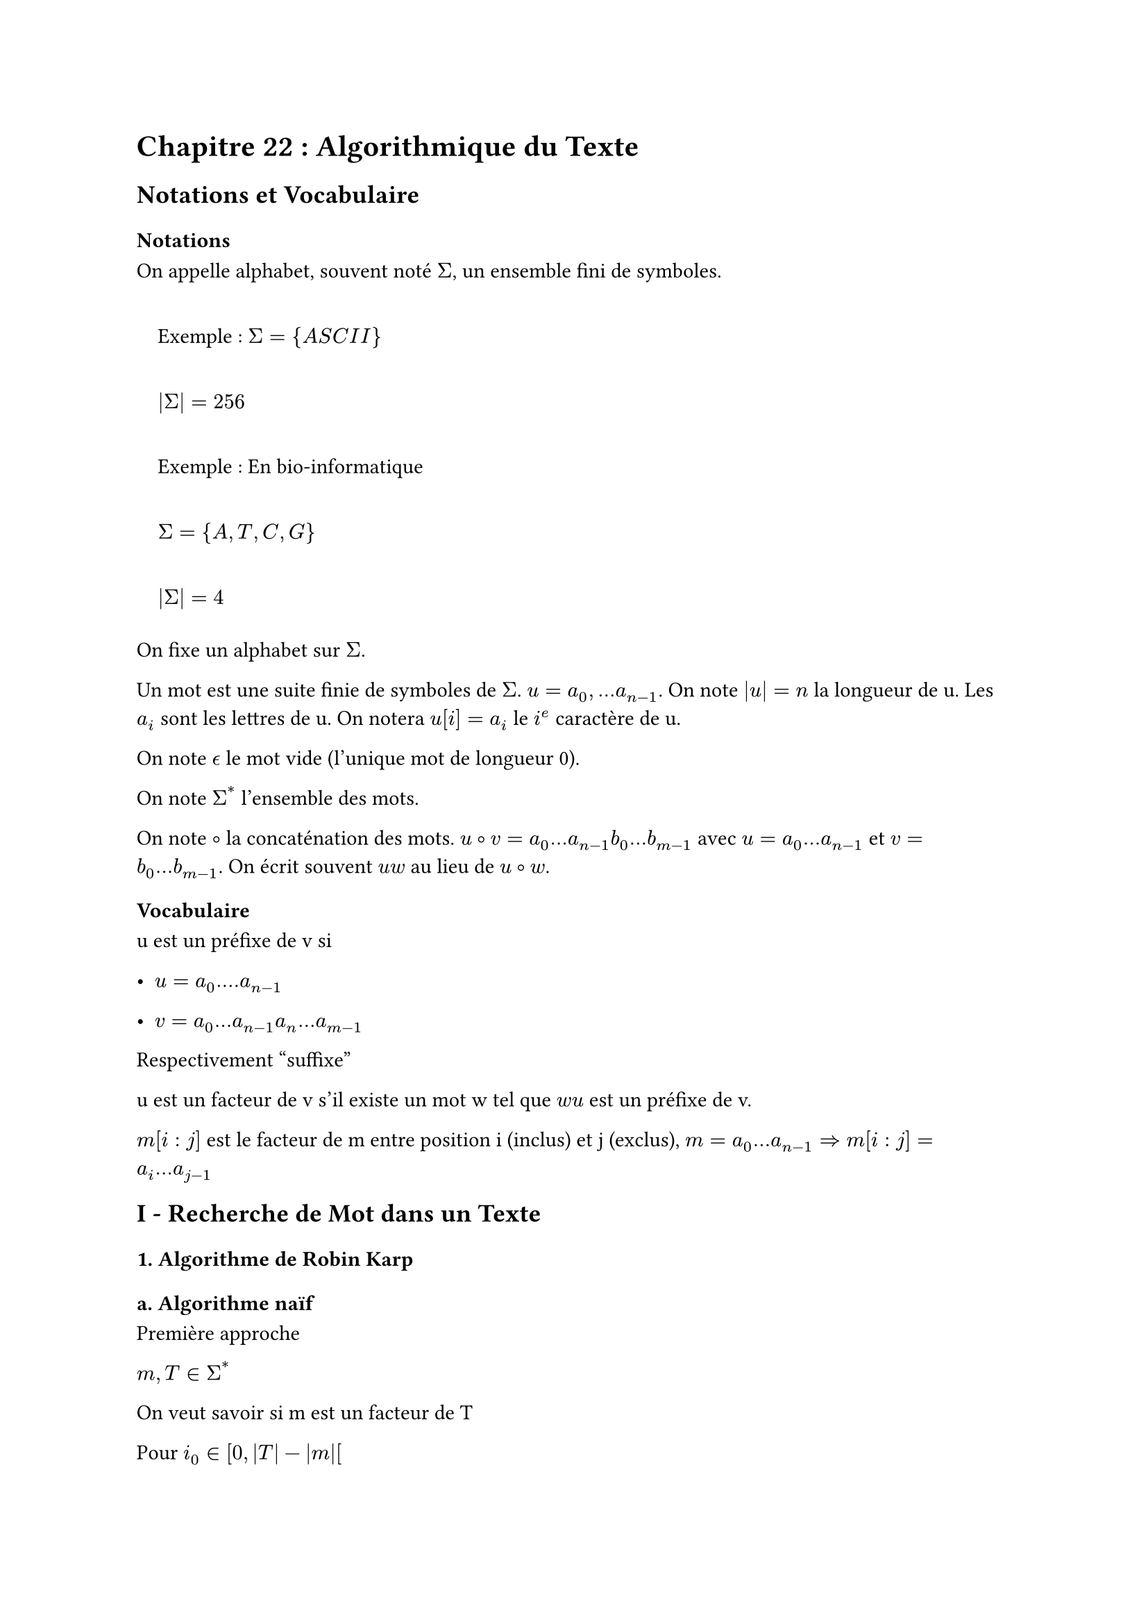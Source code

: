 #set text(font: "Roboto Serif")

= Chapitre 22 : Algorithmique du Texte <chapitre-22-algorithmique-du-texte>
== Notations et Vocabulaire <notations-et-vocabulaire>
=== Notations <notations>
On appelle alphabet, souvent noté $Sigma$, un ensemble fini de symboles.

#quote(block: true)[
  Exemple : $Sigma = { A S C I I }$

  $lr(|Sigma|) = 256$
]

#quote(block: true)[
  Exemple : En bio-informatique

  $Sigma = { A , T , C , G }$

  $lr(|Sigma|) = 4$
]

On fixe un alphabet sur $Sigma$.

Un mot est une suite finie de symboles de $Sigma$. $u = a_0 , . . . a_(n - 1)$. On note $lr(|u|) = n$ la longueur de u. Les $a_i$ sont les lettres de u. On notera $u lr([i]) = a_i$ le $i^e$ caractère de u.

On note $epsilon.alt$ le mot vide (l’unique mot de longueur 0).

On note $Sigma^(\*)$ l’ensemble des mots.

On note $circle.stroked.tiny$ la concaténation des mots. $u circle.stroked.tiny v = a_0 . . . a_(n - 1) b_0 . . . b_(m - 1)$ avec $u = a_0 . . . a_(n - 1)$ et $v = b_0 . . . b_(m - 1)$. On écrit souvent $u w$ au lieu de $u circle.stroked.tiny w$.

=== Vocabulaire <vocabulaire>
u est un préfixe de v si

- $u = a_0 . . . . a_(n - 1)$

- $v = a_0 . . . a_(n - 1) a_n . . . a_(m - 1)$

Respectivement "suffixe"

u est un facteur de v s’il existe un mot w tel que $w u$ est un préfixe de v.

$m lr([i : j])$ est le facteur de m entre position i (inclus) et j (exclus), $m = a_0 . . . a_(n - 1) arrow.r.double m lr([i : j]) = a_i . . . a_(j - 1)$

== I - Recherche de Mot dans un Texte <i---recherche-de-mot-dans-un-texte>
=== 1. Algorithme de Robin Karp <algorithme-de-robin-karp>
==== a. Algorithme naïf <a.-algorithme-naïf>
Première approche

$m , T in Sigma^(\*)$

On veut savoir si m est un facteur de T

Pour $i_0 in \[ 0 , lr(|T|) - lr(|m|) \[$

Tester si $m = T lr([i_0 : i_0 + lr(|m|)])$

```py
algo_naif(texte, motif) # tiré de wikipédia
1.  n ← longueur(texte)
2.  m ← longueur(motif)
3. pour i de 1 à n-m+1 faire
4.    si texte[i..i+m-1] = motif[1..m]
5.       motif trouvé dans le texte à la position i
6. motif non trouvé
```

Complexité en $O lr((lr((lr(|T|) - lr(|m|))) lr(|m|)))$

#quote(block: true)[
  Exemple pire cas :

  m \= "dauphin"

  T \= "dauphi dauphi dauphi…"
]

Idée de l’algorithme

On prend une fonction de hachage h et on remplace le test $m = = T lr([i_0 , i_0 + m])$ par le test $h lr((m)) = h lr((T lr([i_0 , i_0 + m])))$

S’il y a égalité des haches, alors on fait le premier test.

Empiriquement, si h est "bien faite" (peu de collisions) alors on s’attend à réaliser le premier test beaucoup moins souvent.

#quote(block: true)[
  Problème : Le calcul de h\(m) est en $O lr((lr(|m|)))$
]

Pour l’algorithme on choisit $h lr((m)) = sum_(i = 0)^(lr(|m|) - 1) c lr((m lr([i]))) lr(|Sigma|)^i m o d lr((N))$ avec $c : Sigma arrow.r \[ 0 , lr(|Sigma|) \[$ une énumération de $Sigma$.

$arrow.r.double h lr((m))$ se calcule en $O lr((lr(|m|)))$

L’algorithme

On obtient $h ( T lr(|i_0 : i_0 +|) m lr(|\] = h lr((T lr([i_0 - 1 : i_0 - 1 + lr(|m|)]))) \/|) Sigma \| + sum^(lr(|m|) - 1) c lr((T lr([i_0 + lr(|m|) - 1]))) m o d lr((N))$

La somme est calculée qu’une seule fois.

On prend $h_m$ le haché de m

On calcule $sum^(lr(|m|) - 1)$.

$h_T$ \= haché $T lr([0 : lr(|m|) - 1]) \* lr(|Sigma|)$

Pour $i_0 in \[ 0 , lr(|T|) - lr(|m|) \[$

~~~~$h_T = h_T \/ lr(|Sigma|) + sum^(lr(|m|) - 1) \* c lr((T lr([i_0 + lr(|m|) - 1])))$

~~~~Si $h_T = = h_m :$

~~~~~~~~Si $m = = T lr([i_0 : i_0 + lr(|m|)])$:

~~~~~~~~~~~~Retourner vrai

Retourner faux

```python
rabin_karp(texte, motif) # tiré de wikipédia
 1.  n ← longueur(texte)
 2.  m ← longueur(motif)
 3.  hn ← hach(texte[1..m])
 4.  hm ← hach(motif[1..m])
 5.  pour i de 0 à n-m+1 faire
 6.    si hn = hm
 7.      si texte[i..i+m-1] = motif[1..m]
 8.        motif trouvé dans le texte à la position i
 9.    hn ← hach(texte[i+1..i+m])
10. motif non trouvé
```

Complexité : Dans le pire cas on effectue le test `m == T[...]` à chaque fois et on a donc rien gagné. L’analyse de complexité pire cas n’est pas pertinente ici. L’efficacité empirique de cet algorithme repose sur le fait que lorsque \$m \\space !\=T\[i\_0:i\_0+|m|\]\$ alors $h_m ! = h_T$ dans la plupart des cas.

Autrement dit, les cas où $h_T = h_m$ et \$m \\space!\= T\[...\]\$ sont rares.

=== 2. Algorithme de Boyer-Moore <algorithme-de-boyer-moore>
==== a. Algorithme (version 1) <a.-algorithme-version-1>

```python
algo
1. i0 = 0
2. Tant que i0 <  |T| - |m|
3.     tester m == T[i0 : i0 + |m|] en partant de la droite
4.     Si cela échoue, en prenant compte de T[i0 + |m| - 1]
5.         On se décale intelligament : i0 = i0 + decalage(T[i0+|m -1])
```

Comment construire `décalage` ?

Pour représenter cette fonction on pourrait utiliser un tableau "offset" et une énumération de $Sigma$, notée c de sorte que $o f f s e t lr([c lr((a))]) = d e c a l a g e lr((a)) forall a in Sigma$

Inconvénient : Beaucoup d’espace utilisé pour rien puisque $forall a in Sigma$ qui n’es pas dans m on a $d e c a l a g e lr((a)) = lr(|m|)$.

On utilise donc un dictionnaire dont les clés sont les caractères présents dans m et la valeur associée à $a in Sigma$ sera $d e c a l a g e lr((a))$.

Complexité :

- Pire des cas : Si $i_0 = i_0 + 1$ à chaque boucle (irréaliste) alors on est en $O lr((lr((lr(|T|) - lr(|m|))) lr(|m|)))$. Cette analyse n’est pas adaptée, l’amélioration est empirique.

- Meilleur cas : $i_0 = i_0 + lr(|m|)$.

  On est en $O lr((frac(lr(|T|) - lr(|m|), lr(|m|))))$.

L’algorithme sera d’autant plus efficace que |m| est grand.

==== b. Algorithme (version 2 - hors-programme) <b.-algorithme-version-2---hors-programme>
Elle prend compte des suffixes dans la table.

== II - Compression de Texte <ii---compression-de-texte>
=== 1. Codage de Huffman <codage-de-huffman>
#quote(block: true)[
  Exemple : "AATACGCATAAATA"
]

On peut s’intéresser à cette séquence en RAM en prenant

A – 01

T – 01

C – 10

G – 11

Espace RAM occupé : $2 \* 14 = 28 b i t s$

Autre codage possible (fonction c)

A – 0

T – 10

C – 110

G – 111

Calcul de l’espace mémoire utilisé : $sum_(a in Sigma) lr(|c lr((a))|) \* f r e q_T lr((a)) = 23 b i t s$

On donne un poids différent entre chaque caractère selon sa fréquence d’apparition.

Décompression : Algorithme glouton. Il fonctionne si on impose la contrainte suivante

\$\\forall a \\in\\Sigma, \\forall b\\in\\Sigma, a \\space !\=b \\Longrightarrow c\(a)\\in\\{0,1\\}^\*\$ n’est pas un préfixe de $c lr((b)) in { 0 , 1 }^(\*)$

Définition : Soit $Sigma$ un alphabet, on appelle codage une fonction injective $c : Sigma arrow.r { 0 , 1 }^(\*)$. On dit qu’un codage est admissible si \$\\forall a \\space !\= b, c\(a)\$ n’est pas un préfixe de c\(b).

Objectif : Etant donné $T in Sigma^(\*)$, trouver le #strong[meilleur] codage admissible, c’est-à-dire celui qui minimise la consommation mémoire de T.

On note $c_(m T) lr((c)) = sum_(i = 0)^(lr(|T|) - 1) \| c lr((T lr([i]))) \| = sum_(a in Sigma) lr(|c lr((a))|) \* f r e q_T lr((a))$

Où $f r e q_T lr((a))$ est le nombre d’occurrences de a dans T.

==== a. Représentation des Codages <a.-représentation-des-codages>
On propose de voir un mot de ${ 0 , 1 }^(\*)$ comme un chemin dans un arbre binaire

- 0 : aller à gauche

- 1 : aller à droite

Pour $a in Sigma$, on écrit a comme étiquette du nœud d’arbre c\(a).

Ainsi, on visualise les codages comme des arbres.

$c : A arrow.r 00 , T arrow.r 01 , C arrow.r 10 , G arrow.r 11$

Si le codage est admissible dans les symboles $a in Sigma$ étiquettent des feuilles sur l’arbre.

Pour minimiser la consommation mémoire, on peut ne considérer que les codages pour lesquels tout nœud interne de l’arbre associé a exactement 2 enfants.

#quote(
  block: true,
)[
  Remarque : Pour $a in Sigma$, on a |c\(a)| \= profondeur du nœud étiqueté par a dans l’arbre.

  Donc faire "remonter" un symbole dans l’arbre a pour effet de réduire |c\(a)| sans changer |c\(b)| pour $b in Sigma$\\{a}. Donc cela réduit $sum_(a in Sigma) lr(|c lr((a))|) f r e q_T lr((a))$
]

Conclusion : Un codage optimal correspond forcément à une arbre binaire strict. On prendra dans la suite

```ocaml
type codage = Leaf of Sigma | Node of codage * codage
```

==== b. Recherche du codage Optimal <b.-recherche-du-codage-optimal>
On fixe un texte T.

#quote(
  block: true,
)[
  Propriété 1 : Soit $sigma$ une bijection de $Sigma$ dans $Sigma$ et c un codage admissible. Alors $c circle.stroked.tiny sigma$ est un codage admissible et si c correspond à un arbre binaire strict alors $c circle.stroked.tiny sigma$ aussi.
]

#quote(
  block: true,
)[
  Propriété 2 : Soit c un codage optimal pour T. Soit $a , b in Sigma$ tels que

  $f r e q_T lr((a)) < f r e q_T lr((b))$

  Alors $lr(|c lr((a))|) gt.eq lr(|c lr((b))|)$.

  Preuve : Si ce n’est pas le cas, on applique au codage la transposition $tau_(a b)$. Par la première propriété, $c circle.stroked.tiny tau_(a b)$ est un codage admissible donc par optimalité

  $c_(m T) lr((c)) lt.eq c_(m T) lr((c circle.stroked.tiny tau_(a b)))$

  et pourtant

  $c_(m T) lr((c circle.stroked.tiny tau_(a b))) = sum_(d in Sigma) lr(|c circle.stroked.tiny tau_(a b) lr((d))|) f r e q_T lr((d))$

  #emph[demander à quelqu’un pour les étapes intermédiaires]

  $c_(m T) lr((c circle.stroked.tiny tau_(a b))) = c_(m T) lr((c))$

  $- lr(|c lr((a))|) f r e q_T lr((a))$

  $- lr(|c lr((b))|) f r e q_T lr((b))$

  $+ lr(|c lr((h))|) f r e q_T lr((a))$

  $+ lr(|c lr((a))|) f r e q_T lr((b))$

  $= < 0$

  Donc absurde
]

#quote(
  block: true,
)[
  Preuve : Soit c un codage optimal pour T.

  Soient $a_1 , a_2$ deux frères dans l’arbre c de profondeur maximale.

  Par la propriété 2, $f r q u_T lr((a_1))$ et \$ freq\_T\(a\_2)\$ sont minimales parmi

  ${ f r e q_T lr((a)) \| a in Sigma }$

  On définit $Sigma prime = Sigma without { a_1 , a_2 } u n i o n { a prime }$ où a’ est un nouveau symbole qui n’appartient pas à $Sigma$.

  Et $T prime = T$ dans lequel on remplace tous les $a_1 , a_2$ par a’.

  $f r e q_(T prime) lr((a prime)) = f r e q_T lr((a_1)) + f r e q_T lr((a_2))$ et T’ est un texte sur $Sigma prime$ et $f r e q_(T prime) lr((a)) = f r e q_T lr((a))$ pour $a in Sigma u n i o n Sigma prime$

  Comme $a_1$ et $a_2$ sont frères dans l’arbre, ils s’écrivent $a_1 = u_0$ et $a_2 = u_1$ (ou l’inverse).

  On définit \$c\': \\Sigma \\longrightarrow \\{0,1\\}^\* \\\\c\'\(a) \= c\(a) \\\\c\'\(a\') \= u\$.

  #quote(
    block: true,
  )[
    Lemme : c est optimal pour T’ et $Sigma prime$.

    Preuve : Supposons par l’absurde que c’ n’est pas optimal. Il existe donc $c prime_(o p t)$ tel qu $c_(m T) lr((c prime_(o p t))) < c_(m T prime) lr((c prime)) .$

    On va définir $c_(o p t)$ un codage pour T et $Sigma$ qui sera "mieux" que c.

    On définit

    \$c\_{opt} : \\Sigma \\longrightarrow \\{0,1\\}^\* \\\\c\_{opt}\(a) \= c\_{opt}\'\(a) \\space si\\space a\\in\\Sigma union\\Sigma\' \\\\ c\_{opt}\(a\_1) \= c\_{opt}\'\(a\').0 \\\\ c\_{opt}\(a\_2) \= c\_{opt}\'\(a\').1\$

    $c_(m T) lr((c_(o p t))) = sum_(d in Sigma) lr(|c_(o p t) lr((d))|) \* f r e q_T lr((d))$

    \$ \= c\_{mT’}\(c\_{opt}') - |c\_{opt}'\(a’)|#emph[freq\_{T’}\(a’) + |c\_{opt}\(a\_1)|]freq\_T\(a\_1) + |c\_{opt}\(a\_2)|\*freq\(a\_2)\$

    #emph[demander à quelqu’un pour les étapes intermédiaires]

    $= c_(m T prime) lr((c_(o p t) prime)) + lr((f r e q_T lr((a_1)) + f r e q_T lr((a_2)))) \* 1$

    De même, $c_(m T) lr((c)) = sum_(d in Sigma) lr(|c lr((a))|) \* f r e q_T lr((d)) = c_(m T) lr((c prime)) + lr((f r e q_T lr((a_1)) + f r e q_T lr((a_2))))$

    Conclusion : $c_(m T) lr((c_(o p t))) = c_(m T prime) lr((c_(o p t) prime)) + . . .$
  ]
]

==== c.~Algorithme Glouton Provisoire <c.-algorithme-glouton-provisoire>
```ocaml
codage_optimal(S, T):
1.    calculer freqT(a) pour a dans S
2.    a1, a2 = minimums de freqT(a)
3.    S' = S sans a1 et a2, et avec a'
4.    T' = T dans lequel on remplace tous les a1 et a2 par a'
5.    c' = codage_optimal(S', T')
6.    c = le codage tel que Pour tout a commun à S et S'
7.        c(a) = c'(a)
8.        c(a1) = c(a').0
9.        c(a2) = c(a').1
```

Cas de base :

Si $lr(|Sigma|) = 1$, renvoyer $c lr((a)) = 0$ pour a l’unique symbole de $Sigma$.

Si $lr(|Sigma|) = 2$, renvoyer $c lr((a)) = 0 , c lr((b)) = 1$ pour $Sigma = { a , b }$.

Terminaison : variant $lr(|Sigma|)$

Correction : C’est la preuve qui précède, par récurrence sur $lr(|Sigma|)$

Initialisation : $lr(|Sigma|) in { 1 , 2 }$ c’est évident.

Hérédité : Par HR, le $c prime = c o d a g e \_ o p t i m a l lr((Sigma prime , T prime))$ est optimal.

Le c est alors optimal : s’il ne l’est pas, \$\\exist c\_{opt}\$ qui est meilleur pour $Sigma , T$ et on en déduit $c_(o p t) prime$ meilleur pour $Sigma prime , T prime$ que $c prime$.

Complexité

- Calcul des fréquences : $O lr((lr(|T|)))$

- Calcul de a1 et a2 : $O lr((lr(|Sigma|)))$

- Construction de $Sigma prime$ : $O lr((1))$

- Construction dans $T prime$ : $O lr((lr(|T|)))$

- Construction de c : $O lr((lr(|Sigma|)))$

$u_(lr(|Sigma|) , lr(|T|)) = O lr((lr(|T|) + lr(|Sigma|))) + u_(lr(|Sigma|) - 1 , lr(|T|))$

$u_(n , p) = C lr((n + p)) + u_(n - 1 , p)$

$arrow.r.double u_(n , p) = O lr((n^2 + n p))$

Pour améliorer cette complexité on peut calculer une seule fois les fréquences au début. On peut également utiliser une file de priorité pour les calculs de minimaux. On peut également se passer de la construction de T’. Enfin on peut construire c d’une meilleure façon.

==== d.~Algorithme <d.-algorithme>
```ocaml
codage_optimal(S, T)
1.    On calcule les freqT(a) pour tout a de S
2.    In initialise une file de priorité pq qui contient tous les
3.        Leaf(a) pour a de S avec priorité freqT(a)
4.    Faire |S|-1 fois:
5.        a1,p1 = extract_min pq
6.        a2,p2 = extract_min pq
7.        add pq Node(a1,a2) (p1+p2)
8.    (c1, _) = extract_min pq
9.    return c
```

```ocaml
(* Rappel *)
type codage = Leaf of S | Node of codage * codage
```

==== e. Complexité <e.-complexité>
On calcule la complexité totale

- Calcul des fréquences : $O lr((lr(|T|)))$

- Initialisation de la file de priorité : $O lr((lr(|Sigma|)))$

- Boucle : $lr(|Sigma|)$ fois $O ( l o g lr((lr(|Sigma|)))$

Ce qui donne $O lr((lr(|T|) + lr(|Sigma|) l o g lr(|Sigma|)))$.

=== 2. Algorithme de Lempel Ziv <algorithme-de-lempel-ziv>
==== a. Introduction <a.-introduction>
Avantages :

- Algorithme Online (streaming)

- la décompression ne nécessite pas de connaître le codage

Exemple : "ATCATGTATCATGTAA"

On maintient une table $f a c t e u r arrow.r n o u v e a u \_ s y m b o l e$.

Ici pour simplifier, les nouveaux symboles sont des entiers.

On initialise la table : \$A\\rightarrow0\\\\T\\rightarrow1\\\\C\\rightarrow2\\\\G\\rightarrow3\$

Compression : On ajoute à la table le motif si on ne le connais pas et on incrémente le motif précédent connu.

Décompression : On remonte l’algorithme.

==== b. Algorithme de Compression <b.-algorithme-de-compression>
```python
def compression(T):
    i = 0
    d = dict([(S[i],i) for i in range(len(S)])
    symbole = n
    while i < len(T):
        Trouver le plus petit j tel que T[i:j] not in d
        d[T[i:j]] = symbole
        symbole += 1
        print(d[T[i:j-1]])
        i = j-1
    return d
```

==== c.~Algorithme de Décompression <c.-algorithme-de-décompression>
```python
def decompression(c):
    d = {}
    for i in range(len(S)): d[i] = S[i]
    print(d[c[0]])

    precedent = d[c[0]]
    for i in range(1, len(c))
        d[output_precedant+d[c[i]][0]]
        print(d[c[i]])
```

#quote(
  block: true,
)[
  Remarque : Il y a plusieurs cas à distinguer, on ne peut pas toujours accéder à d\[c\[i\]\].
]

Invariant à retenir :

Si un facteur u appartient au dictionnaire alors tous ses préfixes aussi.

